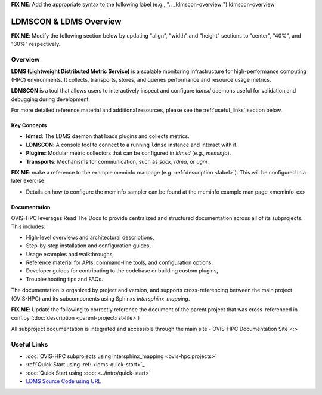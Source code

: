 **FIX ME**: Add the appropriate syntax to the following label (e.g., ".. _ldmscon-overview:")
ldmscon-overview

LDMSCON & LDMS Overview
=======================

**FIX ME**: Modify the following section below by updating "align", "width" and "height" sections to "center", "40%", and "30%" respectively.

.. image:: ../images/ovis-hpc_home.png
   :alt: OVIS-HPC Logo
   :align: left
   :width: 15%
   :height: 95%

Overview
--------

**LDMS (Lightweight Distributed Metric Service)** is a scalable monitoring infrastructure for high-performance computing (HPC) environments. It collects, transports, stores, and queries performance and resource usage metrics.

**LDMSCON** is a tool that allows users to interactively inspect and configure `ldmsd` daemons useful for validation and debugging during development.

For more detailed reference material and additional resources, please see the :ref:`useful_links` section below.

Key Concepts
^^^^^^^^^^^^

- **ldmsd**: The LDMS daemon that loads plugins and collects metrics.
- **LDMSCON**: A console tool to connect to a running ``ldmsd`` instance and interact with it.
- **Plugins**: Modular metric collectors that can be configured in `ldmsd` (e.g., `meminfo`).
- **Transports**: Mechanisms for communication, such as `sock`, `rdma`, or `ugni`.

**FIX ME**: make a reference to the example meminfo manpage (e.g. :ref:`description <label>`). This will be configured in a later exercise.   

* Details on how to configure the meminfo sampler can be found at the  meminfo example man page <meminfo-ex>

Documentation
^^^^^^^^^^^^^

OVIS-HPC leverages Read The Docs to provide centralized and structured documentation across all of its subprojects. This includes:

- High-level overviews and architectural descriptions,
- Step-by-step installation and configuration guides,
- Usage examples and walkthroughs,
- Reference material for APIs, command-line tools, and configuration options,
- Developer guides for contributing to the codebase or building custom plugins,
- Troubleshooting tips and FAQs.

The documentation is organized by project and version, and supports cross-referencing between the main project (OVIS-HPC) and its subcomponents using Sphinxs `intersphinx_mapping`.

**FIX ME**: Update the following to correctly reference the document of the parent project that was cross-referenced in conf.py (:doc:`description <parent-project:rst-file>`)

All subproject documentation is integrated and accessible through the main site - OVIS-HPC Documentation Site <:>

.. _useful_links

Useful Links
------------

- :doc:`OVIS-HPC subprojects using intersphinx_mapping <ovis-hpc:projects>`
- :ref:`Quick Start using :ref: <ldms-quick-start>`_
- :doc:`Quick Start using :doc: <../intro/quick-start>`
- `LDMS Source Code using URL <https://github.com/ovis-hpc/ldms>`_

